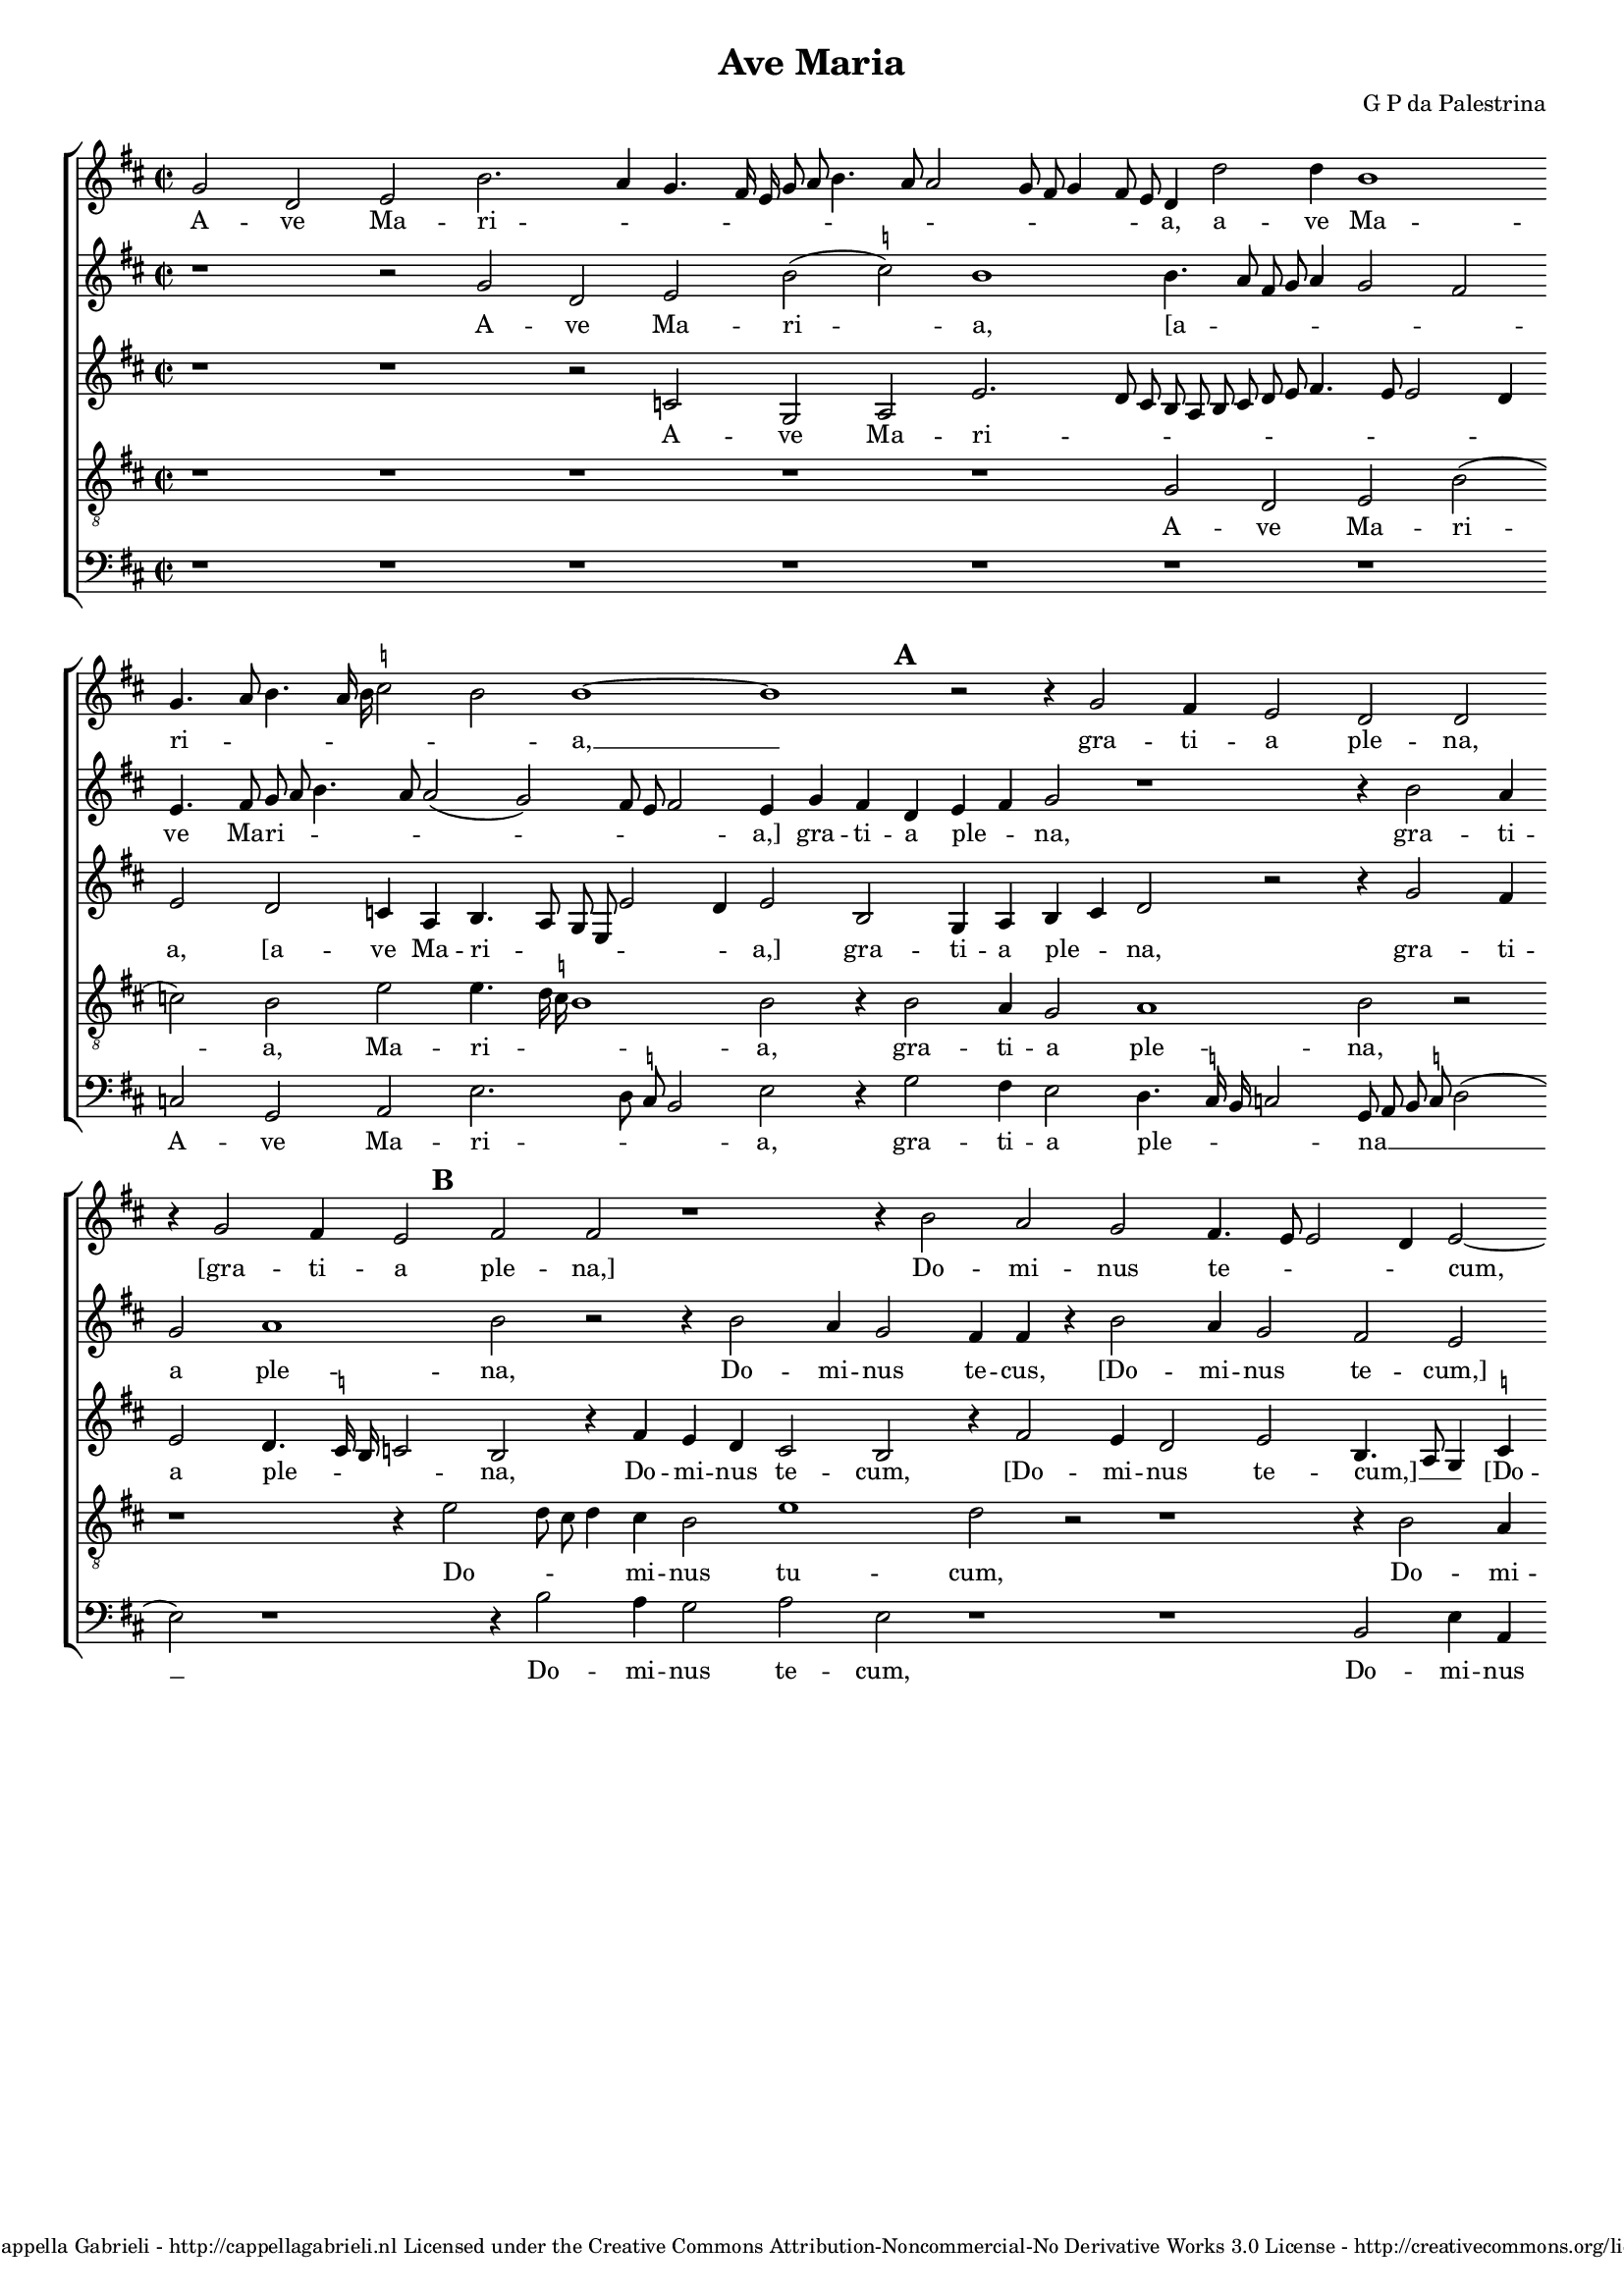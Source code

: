 \version "2.10.33"

\header {
	title = "Ave Maria"
	composer = "G P da Palestrina"
	copyright = \markup \center-align \small { 
		\line { Copyright ©2008 Cappella Gabrieli - \with-url #"http://cappellagabrieli.nl" http://cappellagabrieli.nl }
		\line { Licensed under the Creative Commons Attribution-Noncommercial-No Derivative Works 3.0 License - \with-url #"http://creativecommons.org/licenses/by-nc-nd/3.0" http://creativecommons.org/licenses/by-nc-nd/3.0 }
	}
	tagline = ##f 
}

global= { 
	\key f \major
	\time 2/2
	\tempo 4 = 100
	\set Score.timing = ##f 
%	\override Score.LyricText #'font-size = #-1
	\set Staff.midiInstrument = "Harpsichord"
	#(set-global-staff-size 15) 
	#(set-accidental-style 'forget)
}

\paper {
%	annotate-spacing = ##t
	page-top-space = 0
	between-system-padding = 5\mm
	between-system-space = 5\mm
	ragged-bottom = ##t 
	bottom-margin = 5\mm
	ragged-last = ##t
	ragged-last-bottom = ##t
} 

cantus = \new Voice {
	\relative c'' {
		\override NoteHead #'style = #'baroque
		bes2 f g d'2. c4 bes4. a16 g bes8 c d4. c8 c2 bes8 a bes4 a8 g 
		f4 f'2 f4 d1 \bar "" \break bes4. c8 d4. c16 d \once \set suggestAccidentals = ##t es2 d d1 ~ d
		r2 r4 bes2 a4 g2 f f \bar "" \break r4 bes2 a4 g2 a a r1 
		r4 d2 c bes a4. g8 g2 f4 g2 ~ \bar "" \break g g' g4 g \once \set suggestAccidentals = ##t e!2 
		c r1 r4 c2 c4 d2 c4. d8 e f g4. f8 f4. e16 d e4 \bar "" \break c2 r
		r4 c d2. c4 bes a g g'2 f e4 d4. c16 bes a2 bes4 c d2 r4 c4
		\bar "" \break c bes a g f f' f e d2. d4 d1 r r4 c d bes
		c d4. c16 bes c4 \bar "" \break d2 r2 r1 d2. d4 d d d2 d g2. 
		f4 es2 d r2 \bar "" \break r r4 d2 c4 d2 bes a1 r1
		r4 a a g a bes c4. bes8 c a \once \set suggestAccidentals = ##t bes!4 \bar "" \break a4. g8 f e d4 r1 r4 d'2 
			\once \set suggestAccidentals = ##t cis4
		d2 bes a1 r c2 d4 c \bar "" \break d2 e r4 g g g g2 d r1 f4. e8 d4 c d e4. d8 d2 c4 d2 \bar "" \break r4 d d d
		d2 c4 a bes c d c8 bes a2 g r1 r2 r4 a bes c d2
		\bar "" \break d4 bes bes bes bes2 a4 c f4. e8 d4 e d1 d\breve \bar "|."
	}
	\addlyrics {
		A -- ve Ma -- ri -- _ _ _ _ _ _ _ _ _ _ _ _ _ _ 
		a, a -- ve Ma -- ri -- _ _ _ _ _ _ a, __
		gra -- ti -- a ple -- na, "[gra" -- ti -- a ple -- na,]
		Do -- mi -- nus te -- _ _ _ cum, "[Do" -- mi -- nus te -- 
		cum: be -- ne -- di -- _ _ _ _ _ _ _ _ _ cta tu
		in mu -- li -- e -- ri -- bus, "[in" mu -- li -- e -- _ _ _ _ ri -- bus,] in
		mu -- li -- e -- ri -- bus "[in" mu -- li -- e -- ri -- bus,] et be -- ne -- 
		di -- _ _ _ _ _ fru -- ctus ven -- tris tu -- i Je -- _ _ sus. San -- cta Ma -- ri -- a
		re -- gi -- na cœ -- _ _ _ _ _ _ li, __ _ _ _ _ dul -- cis
		et pi -- a, o ma -- ter De -- i, o -- ra pro
		no -- bis pec -- _ _ ca -- to -- _ _ _ ri -- bus, ut cum e -- 
		le -- ctis te vi -- de -- a -- _ _ _ mus, te vi -- de -- a -- 
		mus, ut cum e -- le -- ctis te vi -- _ _ de -- a -- mus.
	}
}

quintus = \new Voice {
	\relative c'' {
		\override NoteHead #'style = #'baroque
		r1 r2 bes f g d'( \once \set suggestAccidentals = ##t es) d1
		d4. c8 a bes c4 bes2 a g4. a8 bes c d4. c8 c2( bes) a8 g a2 g4 bes a f
		g a bes2 r1 r4 d2 c4 bes2 c1 d2 r2 r4 d2 
		c4 bes2 a4 a r d2 c4 bes2 a g r4 d' e e d2 g, 
		r4 c2 c4 d2 c4. d8 e f g4. f8 f4. e16 d e4 c4. bes8 a4 bes c2 r4 a a bes2
		a4 bes2 r4 c d2. c4 bes a g g'2 f e4 d c4. \once \set suggestAccidentals = ##t b16 a 
			\once \set suggestAccidentals = ##t b4 c2
		r2 c bes4 a f8 g a2( g) \once \set suggestAccidentals = ##t fis4 g2 r1 d'2 c4 a bes2
		a4. bes8 g2( a) r2 r1 r4 bes2 a4 g f bes a bes4. c8 d2
		\once \set suggestAccidentals = ##t es4. d16 c bes2. d2 c4 d2 bes a1 r2 r1 
		r c2 d4 c d2 \once \set suggestAccidentals = ##t e! r2 r r4 d2 \once \set suggestAccidentals = ##t cis4 d2 bes a1
		r2 r1 r r4 a a g a bes c c c c c2
		bes4 bes2 f4 g a g2 r4 a2 a4 bes8 a a2 g4 a2 bes bes4 bes bes2
		a1 r1 r2 r4 d d d d2 c4 a bes c bes a8 g a2
		bes4 d d d f2 f4. e8 d4 c bes a2 g4. \set suggestAccidentals = ##t fis16 e fis4 g\breve
		
	}
	\addlyrics {
		A -- ve Ma -- ri -- a,
		"[a" -- _ _ _ _ _ _ ve Ma -- ri -- _ _ _ _ _ _ _ a,] gra -- ti -- a
		ple -- _ na, gra -- ti -- a ple -- na, Do -- 
		mi -- nus te -- cus, "[Do" -- mi -- nus te -- cum,] "[Do" -- mi -- nus te -- cum:]
		be -- ne -- di -- _ _ _ _ _ _ _ _ _ cta tu, __ _ _ _ _ "[be" -- ne -- di -- 
		cta tu] in mu -- li -- e -- ri -- bus, "[in" mu -- li -- e -- ri -- _ _ _ bus,]
		in mu -- li -- e -- _ _ ri -- bus, et be -- be -- di -- 
		ctus __ _ _ fru -- ctus ven -- tris tu -- i Je -- _ _
		sus. __ _ _ _ San -- cta Ma -- ri -- a, __
		re -- gi -- na cœ -- li, dul -- cis et pi -- a
		o ma -- ter De -- _ i, o -- ra pro no -- 
		bis pec -- ca -- to -- ri -- bus, pec -- ca -- to -- _ _ ri -- bus, ut cum e -- le -- 
		ctis, ut cum e -- le -- ctis te vi -- de -- a -- _ _ _
		mus, ut cum e -- le -- ctis __ _ _ te vi -- de -- a -- _ _ _ mus.
	}
}

altus = \new Voice {
	\relative c' {
		\override NoteHead #'style = #'baroque
		r1 r r2 es bes c g'2. f8 e
		d c d e f g a4. g8 g2 f4 g2 f es4 c d4. c8 bes g g'2 f4 g2 d
		bes4 c d e f2 r r4 bes2 a4 g2 f4. \once \set suggestAccidentals = ##t es16 d es2 d r4 a'4 g f 
		e2 d r4 a'2 g4 f2 g d4. c8 bes4 \once \set suggestAccidentals = ##t es d d c8 d e c d2 c4 g'2
		g4 a2 f4. g8 a bes a2 g4 a bes g2 r4 e f2 g a f1 
		r4 f bes a g f e2( d) r4 g bes a d, e f2 r4 g f e
		f g c,2 r4 f d e f g a2 bes a4 f g a4. g16 f g4 a2 g
		% fis? should show suggested accidental in parentheses
		f4 d \once \set suggestAccidentals = ##t es2 d4 a'2 a4 g f bes a r g2 f4 bes a g \once \set suggestAccidentals = ##t fis? g2. a4
		bes4. a8 g2 f1 r r4 e fis fis g2 e f g4 f
		g2 a4 f f e f g c,4. d8 e f g4 e a2 g4 a2 f g r4 e
		fis fis g2 e f g4 f g2 a4 f f e f g c, g' g g g2.
		g4 f8 e d c bes4 a bes g a d4. e8 f2 e4 f d e2 r4 g4 g g g2
		f4 d e f g a4. g8 g2 f4 g bes bes bes a2 a4 c bes a4. g8 g2 f4
		g f f f f1 f2. e4 fis g a2 b\breve
		
	}
	\addlyrics {
		A -- ve Ma -- ri -- _ _
		_ _ _ _ _ _ _ _ _ _ a, "[a" -- ve Ma -- ri -- _ _ _ _ _ a,] gra -- 
		ti -- a ple -- _ na, gra -- ti -- a ple -- _ _ _ na, Do -- mi -- nus
		te -- cum, "[Do" -- mi -- nus te -- cum,] __ _ _ "[Do" -- mi -- nus te -- _ _ _ _ cum:] be -- 
		ne -- di -- _ _ _ _ _ _ _ cta tu, "[be" -- ne -- di -- cta tu] __
		in mu -- li -- e -- ri -- bus, __ "[in" mu -- li -- e -- ri -- bus,] in mu -- li -- 
		e -- ri -- bus, "[in" mu -- li -- e -- ri -- bus,] et be -- ne -- di -- _ _ _ _ _ ctus,
		"[be" -- ne -- di -- ctus] fru -- ctus ven -- tris tu -- i, "[fru" -- ctus ven -- tris tu -- i] Je -- _
		_ _ _ sus. San -- cta Ma -- ri -- a, re -- gi -- na
		cœ -- li, re -- gi -- na cœ -- _ _ _ _ _ _ li, dul -- cis et pi -- a, "[dul" -- 
		cis et pi -- a,] o ma -- ter De -- i, o ma -- ter De -- _ i, o -- ra pro no -- 
		bis pec -- _ _ _ _ _ca -- to -- ri -- bus, pec -- _ _ ca -- to -- ri -- bus, ut cum e -- le -- 
		ctis te vi -- de -- a -- _ _ _ _ mus, "[ut" cum e -- le -- ctis te vi -- de -- _ a -- _
		mus,] ut cum e -- le -- ctis te vi -- de -- a -- mus.		
	}
}

tenor = \new Voice {
	\relative c' {
		\override NoteHead #'style = #'baroque
		\clef "treble_8"
		r1 r r r r
		bes2 f g d'( es) d g g4. f16 \once \set suggestAccidentals = ##t es d1 d2 r4 \mark \default d2
		c4 bes2 c1 d2 r2 r1 r4 \mark \default g2 f8 e f4 e d2 
		g1 f2 r2 r1 r4 d2 c4 \once \set suggestAccidentals = ##t b!2 c g r4 \mark \default c
		e2 f bes,8 c d e f4. e16 d c8 d e4 d bes c2 r1 r4 c4 ~ c c d2
		c bes r1 r \mark \default c2 d2. c4 bes a g2 r2
		r r4 c4 d2. c4 bes2 a g4 g' f d e4. f8 d2 e
		r2 r1 r4 \mark \default f2 e4 d c d d bes4. c8 d4. c8 bes g d'4 g, d'4. c8 bes a bes4 a
		g1 bes2 r4 f' f f g4. f8 e2( d) g,( a) r4 d d c
		d e f2 r1 r2 r4 d4 ~ d \once \set suggestAccidentals = ##t cis4 d2 e d r4 d f e
		d2 g,2\( a\) r4 d d c d e f2 r2 r r4 e e e e2
		d2. f4 e d2 c4 d2 f4. e8 d4 c d bes a2 g8 a bes c d2 r
		r1 r r4 \mark \default d d d g2 f4 d e f g f8 e d4 g, r d'
		d d d1 c4 a bes c d c8 bes a4 bes a2 g\breve
	}
	\addlyrics {
		A -- ve Ma -- ri -- a, Ma -- ri -- _ _ _ a, gra -- 
		ti -- a ple -- na, Do -- _ _ _ mi -- nus
		tu -- cum, Do -- mi -- nus te -- cum: be -- 
		ne -- di -- _ _ _ _ _ _ _ _ _ _ _ cta tu, be -- ne -- di -- 
		cta tu in mu -- li -- e -- ri -- bus,
		"[in" mu -- li -- e -- ri -- bus,] et be -- ne -- di -- _ _ ctus
		fru -- ctus ven -- tris tu -- i, Je -- _ _ _ _ _ _ _ _ _ _ _ _ _
		_ sus. San -- cta Ma -- ri -- _ _ a,_ re -- gi -- na
		cœ -- _ li, dul -- cis et pi -- a, "[dul" -- cis et
		pi -- _ a,] o ma -- ter De -- _ i, o -- ra pro no -- 
		bis pec -- ca -- to -- ri -- bus, pec -- _ _ ca -- to -- ri -- bus, __ _ _ _ _ _
		ut cum e -- le -- ctis te vi -- de -- a -- _ _ _ mus, ut
		cum, e -- le -- ctis te vi -- de -- a -- _ _ _ _ _ mus.
	}
}

bassus = \new Voice {
	\relative c {
		\override NoteHead #'style = #'baroque
		\clef bass
		r1 r r r r
		r r es2 bes c g'2. f8 \once \set suggestAccidentals = ##t es d2 g r4 bes2
		a4 g2 f4. \once \set suggestAccidentals = ##t  es16 d es2 bes8 c d \once \set suggestAccidentals = ##t es f2( g) r1 r4 d'2 c4 bes2
		c g r1 r d2 g4 c, g'2 c,4 c'4. \once \set suggestAccidentals = ##t b16 a \once \set suggestAccidentals = ##t b4 c1 
		r2 r1 r r4 c2 c4 d2 c4. bes8 a g f e d c bes4
		f'2( bes,) r1 r r r r4 g'4 a2 ~
		a4 g f e d1 ~ d r2 d' c4 a bes2 a r2
		r1 r4 d2 c4 bes a g \once \set suggestAccidentals = ##t fis g2 d r1 g2. f4
		es1 bes4 bes'2 a4 bes2 g a r r4 d4 d cis d4. c8 bes4 a
		bes c f,2 r1 r4 a2 g4 a2 bes a bes g4 g a2
		d, r4 \mark \default d' d cis d4. \once \set suggestAccidentals = ##t c!8 bes4 a bes c f,2 r2 r r4 c' c c c2
		d2 bes4. a8 g4 fis g es d2 r1 r r4 g g g g8 a bes c
		d2 a r4 a bes c d2 g,4 g g g d2 a' r4 f4 g es d2
		g4 bes bes bes bes,8 c d e f2 bes,4 a bes c d1 g\breve
	}
	\addlyrics {
		A -- ve Ma -- ri -- _ _ _ a, gra -- 
		ti -- a ple -- _ _ _ na __ _ _ _ _ Do -- mi -- nus
		te -- cum, Do -- mi -- nus te -- cum, te -- _ _ _ cum:
		be -- ne -- di -- _ _ _ _ _ _ _ _ cta
		tu __ in mu -- 
		li -- e -- ri -- bus, __ et be -- ne -- di -- ctus
		fru -- ctus ven -- tris tu -- i Je -- sus, Je -- _
		_ sus. San -- cta Ma -- ri -- a, re -- gi -- na cœ -- _ _ _
		_ _ li, dul -- cis et pi -- a, "[dul" -- cis et pi -- 
		a,] o ma -- ter De -- _ _ _ _ _ i, o -- ra pro no -- 
		bis pec -- _ _ ca -- to -- ri -- bus, ut cum e -- le -- _ _ _ 
		_ ctis te vi -- de -- a -- mus, ut cum e -- le -- ctis te vi -- de -- a -- 
		mus, ut cum e -- le -- _ _ _ _ ctis te vi -- de -- a -- mus.
	}
}

\score {
	\transpose c a, {
		\new StaffGroup << 
			\set Score.proportionalNotationDuration = #(ly:make-moment 1 16)
			\override Score.MetronomeMark #'transparent = ##t
			\new Staff << \global \cantus >> 
			\new Staff << \global \quintus >> 
			\new Staff << \global \altus >> 
			\new Staff << \global \tenor >> 
			\new Staff << \global \bassus >> 
		>> 
	}
	\layout {
		indent = #0
	}
	\midi {	}
}
